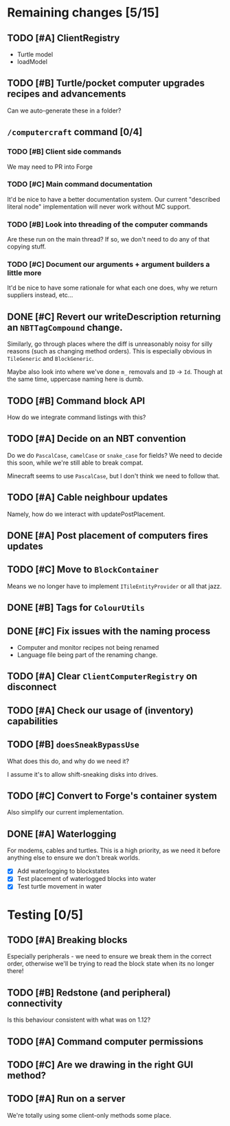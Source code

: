* Remaining changes [5/15]
** TODO [#A] ClientRegistry
   - Turtle model
   - loadModel

** TODO [#B] Turtle/pocket computer upgrades recipes and advancements
   Can we auto-generate these in a folder?

** =/computercraft= command [0/4]
*** TODO [#B] Client side commands
    We may need to PR into Forge

*** TODO [#C] Main command documentation
    It'd be nice to have a better documentation system. Our current "described literal node" implementation will never
    work without MC support.

*** TODO [#B] Look into threading of the computer commands
    Are these run on the main thread? If so, we don't need to do any of that copying stuff.

*** TODO [#C] Document our arguments + argument builders a little more
    It'd be nice to have some rationale for what each one does, why we return suppliers instead, etc...

** DONE [#C] Revert our writeDescription returning an =NBTTagCompound= change.
   Similarly, go through places where the diff is unreasonably noisy for silly reasons (such as changing method
   orders). This is especially obvious in =TileGeneric= and =BlockGeneric=.

   Maybe also look into where we've done =m_= removals and =ID= → =Id=. Though at the same time, uppercase naming here
   is dumb.

** TODO [#B] Command block API
   How do we integrate command listings with this?

** TODO [#A] Decide on an NBT convention
   Do we do =PascalCase=, =camelCase= or =snake_case= for fields? We need to decide this soon, while we're still able to
   break compat.

   Minecraft seems to use =PascalCase=, but I don't think we need to follow that.

** TODO [#A] Cable neighbour updates
   Namely, how do we interact with updatePostPlacement.

** DONE [#A] Post placement of computers fires updates

** TODO [#C] Move to =BlockContainer=
   Means we no longer have to implement =ITileEntityProvider= or all that jazz.

** DONE [#B] Tags for =ColourUtils=

** DONE [#C] Fix issues with the naming process
   - Computer and monitor recipes not being renamed
   - Language file being part of the renaming change.

** TODO [#A] Clear =ClientComputerRegistry= on disconnect

** TODO [#A] Check our usage of (inventory) capabilities

** TODO [#B] =doesSneakBypassUse=
   What does this do, and why do we need it?

   I assume it's to allow shift-sneaking disks into drives.

** TODO [#C] Convert to Forge's container system
   Also simplify our current implementation.

** DONE [#A] Waterlogging
   For modems, cables and turtles. This is a high priority, as we need it before
   anything else to ensure we don't break worlds.

    - [X] Add waterlogging to blockstates
    - [X] Test placement of waterlogged blocks into water
    - [X] Test turtle movement in water

* Testing [0/5]

** TODO [#A] Breaking blocks
   Especially peripherals - we need to ensure we break them in the correct order, otherwise we'll be trying to read the
   block state when its no longer there!

** TODO [#B] Redstone (and peripheral) connectivity
   Is this behaviour consistent with what was on 1.12?

** TODO [#A] Command computer permissions

** TODO [#C] Are we drawing in the right GUI method?

** TODO [#A] Run on a server
   We're totally using some client-only methods some place.
